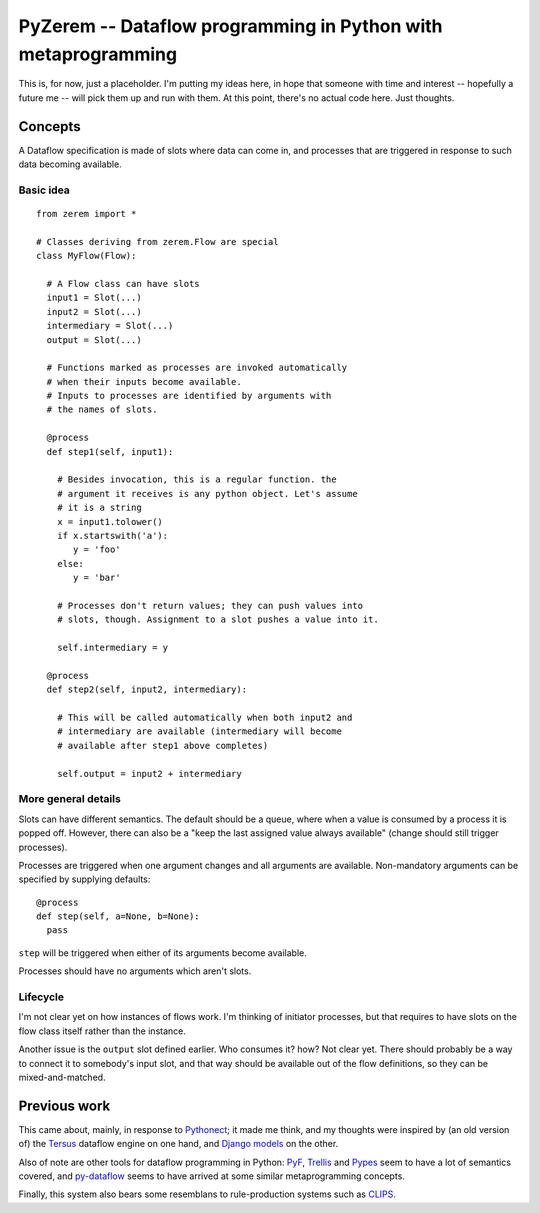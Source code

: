 ==============================================================
PyZerem -- Dataflow programming in Python with metaprogramming
==============================================================

This is, for now, just a placeholder. I'm putting my ideas here,
in hope that someone with time and interest -- hopefully a future
me -- will pick them up and run with them. At this point, there's
no actual code here. Just thoughts.

Concepts
========

A Dataflow specification is made of slots where data can
come in, and processes that are triggered in response to
such data becoming available.

Basic idea
----------

::

  from zerem import *

  # Classes deriving from zerem.Flow are special
  class MyFlow(Flow):

    # A Flow class can have slots
    input1 = Slot(...)
    input2 = Slot(...)
    intermediary = Slot(...)
    output = Slot(...)

    # Functions marked as processes are invoked automatically
    # when their inputs become available. 
    # Inputs to processes are identified by arguments with 
    # the names of slots. 

    @process
    def step1(self, input1):

      # Besides invocation, this is a regular function. the
      # argument it receives is any python object. Let's assume
      # it is a string
      x = input1.tolower()
      if x.startswith('a'):
         y = 'foo'
      else:
         y = 'bar'

      # Processes don't return values; they can push values into
      # slots, though. Assignment to a slot pushes a value into it.

      self.intermediary = y

    @process
    def step2(self, input2, intermediary):
    
      # This will be called automatically when both input2 and 
      # intermediary are available (intermediary will become
      # available after step1 above completes)

      self.output = input2 + intermediary

More general details
--------------------

Slots can have different semantics. The default should be a
queue, where when a value is consumed by a process it is
popped off. However, there can also be a "keep the last assigned
value always available" (change should still trigger processes).

Processes are triggered when one argument changes and all arguments
are available. Non-mandatory arguments can be specified by supplying
defaults::

  @process
  def step(self, a=None, b=None):
    pass

``step`` will be triggered when either of its arguments become available.

Processes should have no arguments which aren't slots.

Lifecycle
---------

I'm not clear yet on how instances of flows work. I'm thinking
of initiator processes, but that requires to have slots
on the flow class itself rather than the instance.

Another issue is the ``output`` slot defined earlier. Who consumes
it? how? Not clear yet. There should probably be a way to connect
it to somebody's input slot, and that way should be available out
of the flow definitions, so they can be mixed-and-matched.

Previous work
=============

This came about, mainly, in response to Pythonect_; it made me
think, and my thoughts were inspired by (an old version of)
the Tersus_ dataflow engine on one hand, and `Django models`_
on the other.

Also of note are other tools for dataflow programming in Python:
PyF_, Trellis_ and Pypes_ seem to have a lot of semantics covered, and
py-dataflow_ seems to have arrived at some similar metaprogramming
concepts.

Finally, this system also bears some resemblans to rule-production
systems such as CLIPS_.

.. _Pythonect: http://www.pythonect.org/
.. _Tersus: http://www.tersus.com/
.. _`Django models`: https://docs.djangoproject.com/en/dev/topics/db/models/
.. _PyF: http://pyfproject.org/
.. _Pypes: https://github.com/diji/pypes/
.. _Trellis: http://peak.telecommunity.com/DevCenter/Trellis
.. _py-dataflow: https://github.com/gfxmonk/py-dataflow
.. _CLIPS: http://clipsrules.sourceforge.net/documentation/v630/ug.htm
